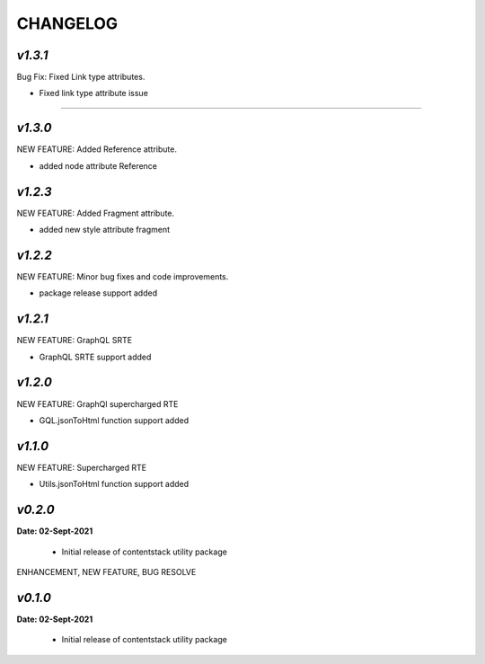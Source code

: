 ================
**CHANGELOG**
================


*v1.3.1*
============

Bug Fix: Fixed Link type attributes.

- Fixed link type attribute issue
=======

*v1.3.0*
============

NEW FEATURE: Added Reference attribute.

- added node attribute Reference

*v1.2.3*
============

NEW FEATURE: Added Fragment attribute.

- added new style attribute fragment

*v1.2.2*
============

NEW FEATURE: Minor bug fixes and code improvements.

- package release support added

*v1.2.1*
============

NEW FEATURE: GraphQL SRTE  

- GraphQL SRTE support added


*v1.2.0*
============

NEW FEATURE: GraphQl supercharged RTE

- GQL.jsonToHtml function support added


*v1.1.0*
============

NEW FEATURE: Supercharged RTE

- Utils.jsonToHtml function support added

*v0.2.0*
============

**Date: 02-Sept-2021**

 - Initial release of contentstack utility package


ENHANCEMENT, NEW FEATURE, BUG RESOLVE

*v0.1.0*
============

**Date: 02-Sept-2021**

 - Initial release of contentstack utility package
